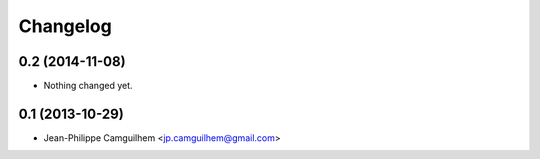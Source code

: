 Changelog
=========

0.2 (2014-11-08)
----------------

- Nothing changed yet.


0.1 (2013-10-29)
----------------

- Jean-Philippe Camguilhem <jp.camguilhem@gmail.com>
